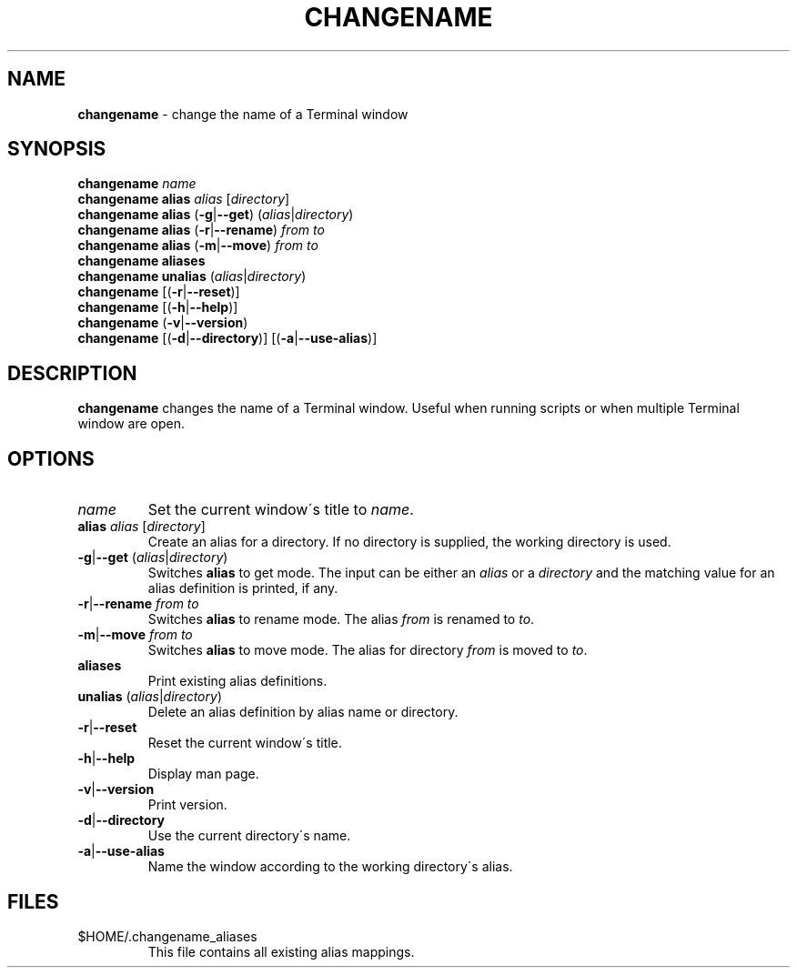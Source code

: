 .\" generated with Ronn/v0.7.3
.\" http://github.com/rtomayko/ronn/tree/0.7.3
.
.TH "CHANGENAME" "1" "February 2015" "" ""
.
.SH "NAME"
\fBchangename\fR \- change the name of a Terminal window
.
.SH "SYNOPSIS"
\fBchangename\fR \fIname\fR
.
.br
\fBchangename alias\fR \fIalias\fR [\fIdirectory\fR]
.
.br
\fBchangename alias\fR (\fB\-g\fR|\fB\-\-get\fR) (\fIalias\fR|\fIdirectory\fR)
.
.br
\fBchangename alias\fR (\fB\-r\fR|\fB\-\-rename\fR) \fIfrom\fR \fIto\fR
.
.br
\fBchangename alias\fR (\fB\-m\fR|\fB\-\-move\fR) \fIfrom\fR \fIto\fR
.
.br
\fBchangename aliases\fR
.
.br
\fBchangename unalias\fR (\fIalias\fR|\fIdirectory\fR)
.
.br
\fBchangename\fR [(\fB\-r\fR|\fB\-\-reset\fR)]
.
.br
\fBchangename\fR [(\fB\-h\fR|\fB\-\-help\fR)]
.
.br
\fBchangename\fR (\fB\-v\fR|\fB\-\-version\fR)
.
.br
\fBchangename\fR [(\fB\-d\fR|\fB\-\-directory\fR)] [(\fB\-a\fR|\fB\-\-use\-alias\fR)]
.
.SH "DESCRIPTION"
\fBchangename\fR changes the name of a Terminal window\. Useful when running scripts or when multiple Terminal window are open\.
.
.SH "OPTIONS"
.
.TP
\fIname\fR
Set the current window\'s title to \fIname\fR\.
.
.TP
\fBalias\fR \fIalias\fR [\fIdirectory\fR]
Create an alias for a directory\. If no directory is supplied, the working directory is used\.
.
.TP
\fB\-g\fR|\fB\-\-get\fR (\fIalias\fR|\fIdirectory\fR)
Switches \fBalias\fR to get mode\. The input can be either an \fIalias\fR or a \fIdirectory\fR and the matching value for an alias definition is printed, if any\.
.
.TP
\fB\-r\fR|\fB\-\-rename\fR \fIfrom\fR \fIto\fR
Switches \fBalias\fR to rename mode\. The alias \fIfrom\fR is renamed to \fIto\fR\.
.
.TP
\fB\-m\fR|\fB\-\-move\fR \fIfrom\fR \fIto\fR
Switches \fBalias\fR to move mode\. The alias for directory \fIfrom\fR is moved to \fIto\fR\.

.
.TP
\fBaliases\fR
Print existing alias definitions\.
.
.TP
\fBunalias\fR (\fIalias\fR|\fIdirectory\fR)
Delete an alias definition by alias name or directory\.
.
.TP
\fB\-r\fR|\fB\-\-reset\fR
Reset the current window\'s title\.
.
.TP
\fB\-h\fR|\fB\-\-help\fR
Display man page\.
.
.TP
\fB\-v\fR|\fB\-\-version\fR
Print version\.
.
.TP
\fB\-d\fR|\fB\-\-directory\fR
Use the current directory\'s name\.
.
.TP
\fB\-a\fR|\fB\-\-use\-alias\fR
Name the window according to the working directory\'s alias\.
.
.SH "FILES"
.
.TP
$HOME/\.changename_aliases
This file contains all existing alias mappings\.


